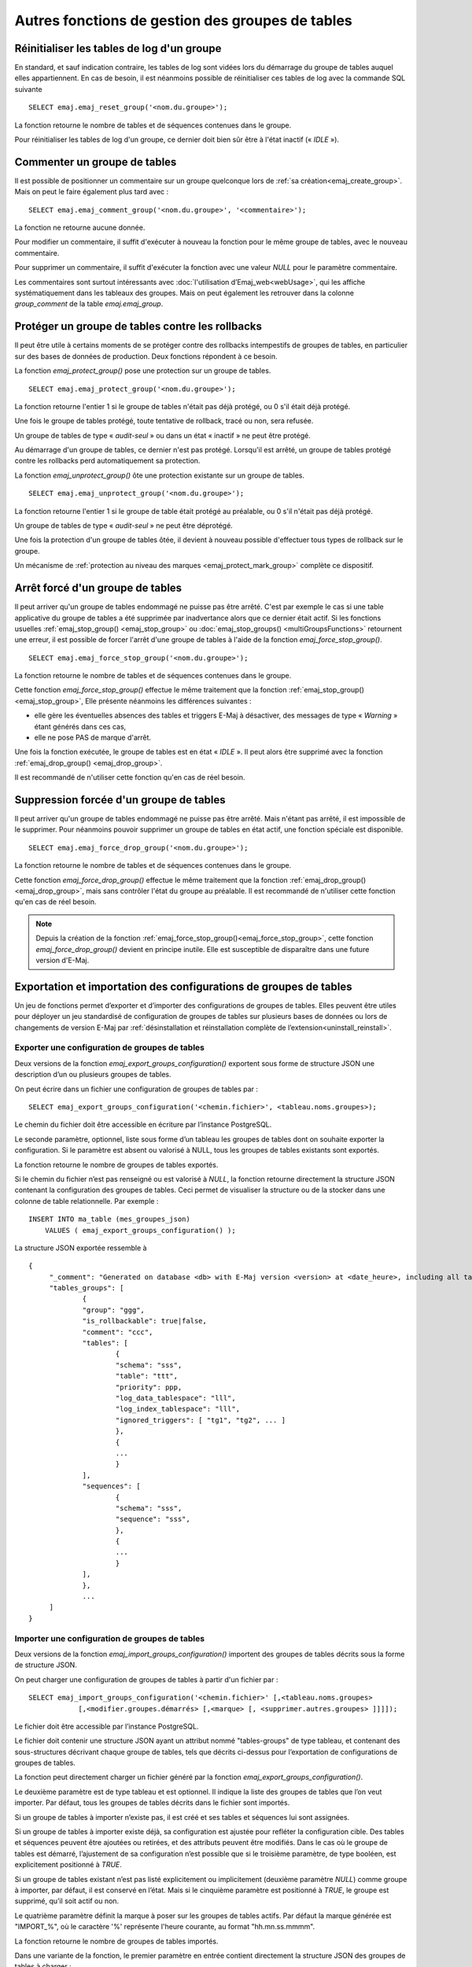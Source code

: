 Autres fonctions de gestion des groupes de tables
=================================================

.. _emaj_reset_group:

Réinitialiser les tables de log d'un groupe
-------------------------------------------

En standard, et sauf indication contraire, les tables de log sont vidées lors du démarrage du groupe de tables auquel elles appartiennent. En cas de besoin, il est néanmoins possible de réinitialiser ces tables de log avec la commande SQL suivante ::

   SELECT emaj.emaj_reset_group('<nom.du.groupe>');

La fonction retourne le nombre de tables et de séquences contenues dans le groupe.

Pour réinitialiser les tables de log d'un groupe, ce dernier doit bien sûr être à l'état inactif (« *IDLE* »).

.. _emaj_comment_group:

Commenter un groupe de tables
-----------------------------

Il est possible de positionner un commentaire sur un groupe quelconque lors de :ref:`sa création<emaj_create_group>`. Mais on peut le faire également plus tard avec : ::

   SELECT emaj.emaj_comment_group('<nom.du.groupe>', '<commentaire>');

La fonction ne retourne aucune donnée.

Pour modifier un commentaire, il suffit d'exécuter à nouveau la fonction pour le même groupe de tables, avec le nouveau commentaire.

Pour supprimer un commentaire, il suffit d'exécuter la fonction avec une valeur *NULL* pour le paramètre commentaire.

Les commentaires sont surtout intéressants avec :doc:`l'utilisation d’Emaj_web<webUsage>`, qui les affiche systématiquement dans les tableaux des groupes. Mais on peut également les retrouver dans la colonne *group_comment* de la table *emaj.emaj_group*.

.. _emaj_protect_group:
.. _emaj_unprotect_group:

Protéger un groupe de tables contre les rollbacks
-------------------------------------------------

Il peut être utile à certains moments de se protéger contre des rollbacks intempestifs de groupes de tables, en particulier sur des bases de données de production. Deux fonctions répondent à ce besoin.

La fonction *emaj_protect_group()* pose une protection sur un groupe de tables. ::

   SELECT emaj.emaj_protect_group('<nom.du.groupe>');

La fonction retourne l'entier 1 si le groupe de tables n'était pas déjà protégé, ou 0 s'il était déjà protégé.

Une fois le groupe de tables protégé, toute tentative de rollback, tracé ou non, sera refusée.

Un groupe de tables de type « *audit-seul* » ou dans un état « inactif » ne peut être protégé.

Au démarrage d'un groupe de tables, ce dernier n'est pas protégé. Lorsqu'il est arrêté, un groupe de tables protégé contre les rollbacks perd automatiquement sa protection.

La fonction *emaj_unprotect_group()* ôte une protection existante sur un groupe de tables. ::

   SELECT emaj.emaj_unprotect_group('<nom.du.groupe>');

La fonction retourne l'entier 1 si le groupe de table était protégé au préalable, ou 0 s'il n'était pas déjà protégé.

Un groupe de tables de type « *audit-seul* » ne peut être déprotégé.

Une fois la protection d'un groupe de tables ôtée, il devient à nouveau possible d'effectuer tous types de rollback sur le groupe.

Un mécanisme de :ref:`protection au niveau des marques <emaj_protect_mark_group>` complète ce dispositif.

.. _emaj_force_stop_group:

Arrêt forcé d'un groupe de tables
---------------------------------

Il peut arriver qu'un groupe de tables endommagé ne puisse pas être arrêté. C'est par exemple le cas si une table applicative du groupe de tables a été supprimée par inadvertance alors que ce dernier était actif. Si les fonctions usuelles :ref:`emaj_stop_group() <emaj_stop_group>` ou :doc:`emaj_stop_groups() <multiGroupsFunctions>` retournent une erreur, il est possible de forcer l'arrêt d'une groupe de tables à l'aide de la fonction *emaj_force_stop_group()*. ::

   SELECT emaj.emaj_force_stop_group('<nom.du.groupe>');

La fonction retourne le nombre de tables et de séquences contenues dans le groupe.

Cette fonction *emaj_force_stop_group()* effectue le même traitement que la fonction :ref:`emaj_stop_group() <emaj_stop_group>`, Elle présente néanmoins les différences suivantes :

* elle gère les éventuelles absences des tables et triggers E-Maj à désactiver, des messages de type « *Warning* » étant générés dans ces cas,
* elle ne pose PAS de marque d'arrêt.

Une fois la fonction exécutée, le groupe de tables est en état « *IDLE* ». Il peut alors être supprimé avec la fonction :ref:`emaj_drop_group() <emaj_drop_group>`.

Il est recommandé de n'utiliser cette fonction qu'en cas de réel besoin.

.. _emaj_force_drop_group:

Suppression forcée d'un groupe de tables
----------------------------------------

Il peut arriver qu'un groupe de tables endommagé ne puisse pas être arrêté. Mais n'étant pas arrêté, il est impossible de le supprimer. Pour néanmoins pouvoir supprimer un groupe de tables en état actif, une fonction spéciale est disponible. ::

   SELECT emaj.emaj_force_drop_group('<nom.du.groupe>');

La fonction retourne le nombre de tables et de séquences contenues dans le groupe.

Cette fonction *emaj_force_drop_group()* effectue le même traitement que la fonction :ref:`emaj_drop_group() <emaj_drop_group>`, mais sans contrôler l'état du groupe au préalable. Il est recommandé de n'utiliser cette fonction qu'en cas de réel besoin.

.. note::
   Depuis la création de la fonction :ref:`emaj_force_stop_group()<emaj_force_stop_group>`, cette fonction *emaj_force_drop_group()* devient en principe inutile. Elle est susceptible de disparaître dans une future version d'E-Maj.

Exportation et importation des configurations de groupes de tables
------------------------------------------------------------------

Un jeu de fonctions permet d’exporter et d’importer des configurations de groupes de tables. Elles peuvent être utiles pour déployer un jeu standardisé de configuration de groupes de tables sur plusieurs bases de données ou lors de changements de version E-Maj par :ref:`désinstallation et réinstallation complète de l’extension<uninstall_reinstall>`.

.. _export_groups_conf:

Exporter une configuration de groupes de tables
^^^^^^^^^^^^^^^^^^^^^^^^^^^^^^^^^^^^^^^^^^^^^^^

Deux versions de la fonction *emaj_export_groups_configuration()* exportent sous forme de structure JSON une description d’un ou plusieurs groupes de tables.

On peut écrire dans un fichier une configuration de groupes de tables par ::

	SELECT emaj_export_groups_configuration('<chemin.fichier>', <tableau.noms.groupes>);

Le chemin du fichier doit être accessible en écriture par l’instance PostgreSQL.

Le seconde paramètre, optionnel, liste sous forme d’un tableau les groupes de tables dont on souhaite exporter la configuration. Si le paramètre est absent ou valorisé à NULL, tous les groupes de tables existants sont exportés.

La fonction retourne le nombre de groupes de tables exportés.

Si le chemin du fichier n’est pas renseigné ou est valorisé à *NULL*, la fonction retourne directement la structure JSON contenant la configuration des groupes de tables. Ceci permet de visualiser la structure ou de la stocker dans une colonne de table relationnelle. Par exemple ::

   INSERT INTO ma_table (mes_groupes_json)
       VALUES ( emaj_export_groups_configuration() );

La structure JSON exportée ressemble à ::

   {
   	"_comment": "Generated on database <db> with E-Maj version <version> at <date_heure>, including all tables groups",
   	"tables_groups": [
   		{
   		"group": "ggg",
   		"is_rollbackable": true|false,
   		"comment": "ccc",
   		"tables": [
   			{
   			"schema": "sss",
   			"table": "ttt",
   			"priority": ppp,
   			"log_data_tablespace": "lll",
   			"log_index_tablespace": "lll",
   			"ignored_triggers": [ "tg1", "tg2", ... ]
   			},
   			{
   			...
   			}
   		],
   		"sequences": [
   			{
   			"schema": "sss",
   			"sequence": "sss",
   			},
   			{
   			...
   			}
   		],
   		},
   		...
   	]
   }

.. _import_groups_conf:

Importer une configuration de groupes de tables
^^^^^^^^^^^^^^^^^^^^^^^^^^^^^^^^^^^^^^^^^^^^^^^

Deux versions de la fonction *emaj_import_groups_configuration()* importent des groupes de tables décrits sous la forme de structure JSON.

On peut charger une configuration de groupes de tables à partir d'un fichier par ::

   SELECT emaj_import_groups_configuration('<chemin.fichier>' [,<tableau.noms.groupes>
               [,<modifier.groupes.démarrés> [,<marque> [, <supprimer.autres.groupes> ]]]]);

Le fichier doit être accessible par l’instance PostgreSQL.

Le fichier doit contenir une structure JSON ayant un attribut nommé "tables-groups" de type tableau, et contenant des sous-structures décrivant chaque groupe de tables, tels que décrits ci-dessus pour l’exportation de configurations de groupes de tables.

La fonction peut directement charger un fichier généré par la fonction *emaj_export_groups_configuration()*.

Le deuxième paramètre est de type tableau et est optionnel. Il indique la liste des groupes de tables que l’on veut importer. Par défaut, tous les groupes de tables décrits dans le fichier sont importés.

Si un groupe de tables à importer n’existe pas, il est créé et ses tables et séquences lui sont assignées.

Si un groupe de tables à importer existe déjà, sa configuration est ajustée pour refléter la configuration cible. Des tables et séquences peuvent être ajoutées ou retirées, et des attributs peuvent être modifiés. Dans le cas où le groupe de tables est démarré, l’ajustement de sa configuration n’est possible que si le troisième paramètre, de type booléen, est explicitement positionné à *TRUE*.

Si un groupe de tables existant n’est pas listé explicitement ou implicitement (deuxième paramètre *NULL*) comme groupe à importer, par défaut, il est conservé en l’état. Mais si le cinquième paramètre est positionné à *TRUE*, le groupe est supprimé, qu’il soit actif ou non.

Le quatrième paramètre définit la marque à poser sur les groupes de tables actifs. Par défaut la marque générée est "IMPORT_%", où le caractère '%' représente l'heure courante, au format "hh.mn.ss.mmmm".

La fonction retourne le nombre de groupes de tables importés.

Dans une variante de la fonction, le premier paramètre en entrée contient directement la structure JSON des groupes de tables à charger : ::

   SELECT emaj_import_groups_configuration('<structure.JSON>'[,<tableau.noms.groupes>
               [,<modifier.groupes.démarrés> [,<marque> [, <supprimer.autres.groupes> ]]]]);

Cette structure peut provenir d’une colonne de table ralationnelle : ::

   SELECT emaj_import_groups_configuration (mes_groupes_json, ...)
       FROM ma_table;

.. _emaj_exist_state_mark_group:

Connaitre l’existence ou l’état de groupe de tables ou de marques
-----------------------------------------------------------------

L’administrateur E-Maj souhaitant :ref:`écrire des scripts SQL idempotents pour administrer ses groupes de tables<idempotent_groups_content>` dispose de quelques fonctions utiles : *emaj_does_exist_group()*, *emaj_is_logging_group()* et *emaj_does_exist_mark_group()*. ::

   SELECT emaj.emaj_does_exist_group('<nom.du.groupe>');

   SELECT emaj.emaj_is_logging_group('<nom.du.groupe>');

   SELECT emaj.emaj_does_exist_mark_group('<nom.du.groupe>', ‘<nom.de.marque>’);

Toutes retournent un booléen qui prend la valeur *TRUE* lorsque respectivement :

* un groupe de tables donné existe,
* un groupe de tables existe et est actif,
* une marque donnée existe.

En utilisant ces fonctions dans une clause *WHERE*, on peut, par exemple, ne créer le groupe de tables que s’il n’existe pas déjà. ::

   SELECT emaj.emaj_create_group('<nom.du.groupe>')
      WHERE NOT emaj.emaj_does_exist_group('<nom.du.groupe>');

.. _emaj_forget_group:

Effacer les traces de suppression d’un groupe de tables
-------------------------------------------------------

Lorsqu’un groupe de tables est supprimé, des données sur sa vie antérieure (créations, suppressions, démarrages et arrêts) sont conservées dans deux tables d’historiques, avec une même rétention que les autres :doc:`données historiques<traces>`. Mais en cas de suppression d’un groupe de tables qui a été créé par erreur, il peut s’avérer utile d’effacer immédiatement ces traces, afin de ne pas polluer ces historiques. Pour ce faire, une fonction spéciale est disponible ::

   SELECT emaj.emaj_forget_group('<nom.du.groupe>');

Le groupe de tables ne doit plus exister.

La fonction retourne le nombre de traces supprimées.
